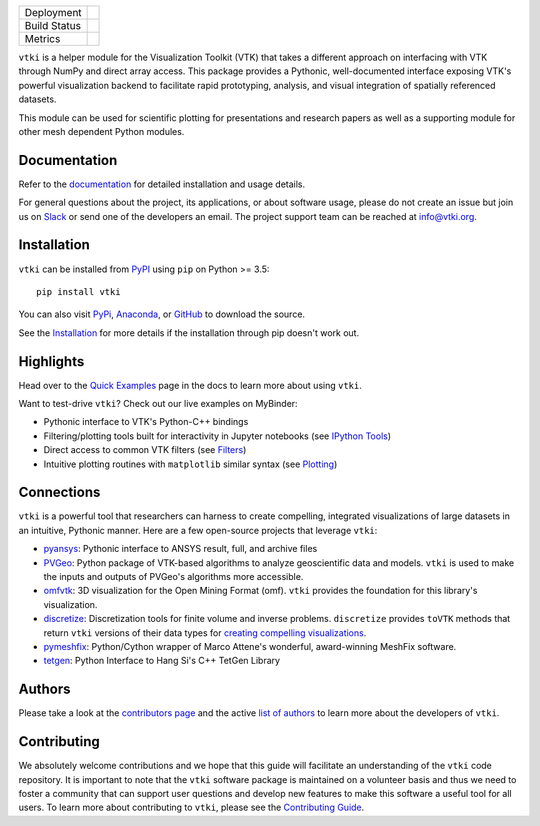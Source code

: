 .. title:: vtki

.. raw:: html

    <div class="banner">
        <img src="https://github.com/pyvista/vtki/raw/master/docs/_static/vtki_logo.png" alt="vtki" width="500px">
        <h2>A Streamlined Python Interface for the Visualization Toolkit</h2>
    </div>


.. image:: https://zenodo.org/badge/92974124.svg
   :target: https://zenodo.org/badge/latestdoi/92974124


.. |pypi| image:: https://img.shields.io/pypi/v/vtki.svg?logo=python&logoColor=white
   :target: https://pypi.org/project/vtki/

.. |conda| image:: https://img.shields.io/conda/vn/conda-forge/vtki.svg
   :target: https://anaconda.org/conda-forge/vtki

.. |travis| image:: https://img.shields.io/travis/pyvista/vtki/master.svg?label=build&logo=travis
   :target: https://travis-ci.org/pyvista/vtki

.. |appveyor| image:: https://img.shields.io/appveyor/ci/banesullivan/vtki.svg?label=AppVeyor&style=flat&logo=appveyor
   :target: https://ci.appveyor.com/project/banesullivan/vtki/history

.. |codecov| image:: https://codecov.io/gh/akaszynski/vtki/branch/master/graph/badge.svg
   :target: https://codecov.io/gh/akaszynski/vtki

.. |codacy| image:: https://api.codacy.com/project/badge/Grade/e927f0afec7e4b51aeb7785847d0fd47
   :target: https://www.codacy.com/app/banesullivan/vtki?utm_source=github.com&amp;utm_medium=referral&amp;utm_content=akaszynski/vtki&amp;utm_campaign=Badge_Grade


+----------------------+------------------------+
| Deployment           | |pypi| |conda|         |
+----------------------+------------------------+
| Build Status         | |travis| |appveyor|    |
+----------------------+------------------------+
| Metrics              | |codacy| |codecov|     |
+----------------------+------------------------+


``vtki`` is a helper module for the Visualization Toolkit (VTK) that takes a
different approach on interfacing with VTK through NumPy and direct array
access. This package provides a Pythonic, well-documented interface exposing
VTK's powerful visualization backend to facilitate rapid prototyping, analysis,
and visual integration of spatially referenced datasets.

This module can be used for scientific plotting for presentations and research
papers as well as a supporting module for other mesh dependent Python modules.


Documentation
=============

Refer to the `documentation <http://docs.vtki.org/>`_ for detailed
installation and usage details.

For general questions about the project, its applications, or about software
usage, please do not create an issue but join us on Slack_ or send one
of the developers an email. The project support team can be reached at
`info@vtki.org`_.

.. _Slack: http://slack.opengeovis.org
.. _info@vtki.org: mailto:info@vtki.org


Installation
============

``vtki`` can be installed from `PyPI <http://pypi.python.org/pypi/vtki>`_
using ``pip`` on Python >= 3.5::

    pip install vtki

You can also visit `PyPi <http://pypi.python.org/pypi/vtki>`_,
`Anaconda <https://anaconda.org/conda-forge/vtki>`_, or
`GitHub <https://github.com/pyvista/vtki>`_ to download the source.

See the `Installation <http://docs.vtki.org/getting-started/installation.html#install-ref.>`_
for more details if the installation through pip doesn't work out.


Highlights
==========

Head over to the `Quick Examples`_ page in the docs to learn more about using
``vtki``.

.. _Quick Examples: http://docs.vtki.org/examples/index.html

Want to test-drive ``vtki``? Check out our live examples on MyBinder:

.. image:: https://mybinder.org/badge_logo.svg
   :target: https://mybinder.org/v2/gh/pyvista/vtki-examples/master
   :alt: Launch on Binder


* Pythonic interface to VTK's Python-C++ bindings
* Filtering/plotting tools built for interactivity in Jupyter notebooks (see `IPython Tools`_)
* Direct access to common VTK filters (see Filters_)
* Intuitive plotting routines with ``matplotlib`` similar syntax (see Plotting_)


.. _IPython Tools: http://docs.vtki.org/tools/ipy_tools.html
.. _Filters: http://docs.vtki.org/tools/filters.html
.. _Plotting: http://docs.vtki.org/tools/plotting.html


Connections
===========

``vtki`` is a powerful tool that researchers can harness to create compelling,
integrated visualizations of large datasets in an intuitive, Pythonic manner.
Here are a few open-source projects that leverage ``vtki``:

* pyansys_: Pythonic interface to ANSYS result, full, and archive files
* PVGeo_: Python package of VTK-based algorithms to analyze geoscientific data and models. ``vtki`` is used to make the inputs and outputs of PVGeo's algorithms more accessible.
* omfvtk_: 3D visualization for the Open Mining Format (omf). ``vtki`` provides the foundation for this library's visualization.
* discretize_: Discretization tools for finite volume and inverse problems. ``discretize`` provides ``toVTK`` methods that return ``vtki`` versions of their data types for `creating compelling visualizations`_.
* pymeshfix_: Python/Cython wrapper of Marco Attene's wonderful, award-winning MeshFix software.
* tetgen_: Python Interface to Hang Si's C++ TetGen Library


.. _pymeshfix: https://github.com/akaszynski/pymeshfix
.. _pyansys: https://github.com/akaszynski/pyansys
.. _PVGeo: https://github.com/OpenGeoVis/PVGeo
.. _omfvtk: https://github.com/OpenGeoVis/omfvtk
.. _discretize: http://discretize.simpeg.xyz/en/master/
.. _creating compelling visualizations: http://discretize.simpeg.xyz/en/master/content/mixins.html#module-discretize.mixins.vtkModule
.. _pymeshfix: https://github.com/akaszynski/pymeshfix
.. _MeshFix: https://github.com/MarcoAttene/MeshFix-V2.1
.. _tetgen: https://github.com/akaszynski/tetgen


Authors
=======

Please take a look at the `contributors page`_ and the active `list of authors`_
to learn more about the developers of ``vtki``.

.. _contributors page: https://GitHub.com/akaszynski/vtki/graphs/contributors/
.. _list of authors: http://docs.vtki.org/authors


Contributing
============

We absolutely welcome contributions and we hope that this guide will facilitate
an understanding of the ``vtki`` code repository. It is important to note that
the  ``vtki`` software package is maintained on a volunteer basis and thus we
need to foster a community that can support user questions and develop new
features to make this software a useful tool for all users. To learn more about
contributing to ``vtki``, please see the `Contributing Guide`_.

.. _Contributing Guide: http://docs.vtki.org/dev/contributing.html

